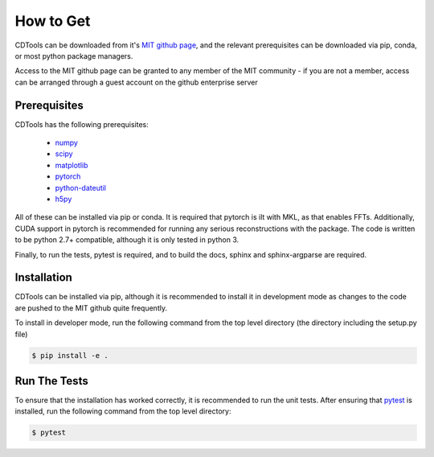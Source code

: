 How to Get
==========

CDTools can be downloaded from it's `MIT github page`_, and the relevant prerequisites can be downloaded via pip, conda, or most python package managers.

.. _`MIT github page`: https://github.mit.edu/Scattering/ADCD


Access to the MIT github page can be granted to any member of the MIT community - if you are not a member, access can be arranged through a guest account on the github enterprise server

Prerequisites
-------------

CDTools has the following prerequisites:

   * `numpy <http://www.numpy.org>`_
   * `scipy <http://www.scipy.org>`_
   * `matplotlib <https://matplotlib.org>`_
   * `pytorch <https://pytorch.org>`_
   * `python-dateutil <https://github.com/dateutil/dateutil/>`_
   * `h5py <https://www.h5py.org/>`_

All of these can be installed via pip or conda. It is required that pytorch is ilt with MKL, as that enables FFTs. Additionally, CUDA support in pytorch is recommended for running any serious reconstructions with the package. The code is written to be python 2.7+ compatible, although it is only tested in python 3.

Finally, to run the tests, pytest is required, and to build the docs, sphinx and sphinx-argparse are required.


Installation
------------

CDTools can be installed via pip, although it is recommended to install it in development mode as changes to the code are pushed to the MIT github quite frequently.

To install in developer mode, run the following command from the top level directory (the directory including the setup.py file)

.. code:: bash
	  
   $ pip install -e .


Run The Tests
-------------

To ensure that the installation has worked correctly, it is recommended to run the unit tests. After ensuring that `pytest <https://docs.pytest.org/en/latest/>`_ is installed, run the following command from the top level directory:

.. code:: bash

   $ pytest


